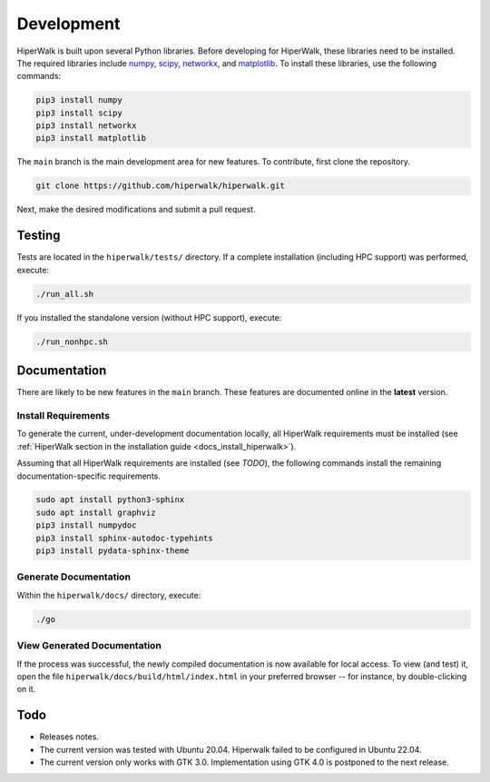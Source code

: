 .. _docs_development:

===========
Development
===========

HiperWalk is built upon several Python libraries. 
Before developing for HiperWalk, these libraries need to be installed. 
The required libraries include
`numpy <https://numpy.org/>`_,
`scipy <https://scipy.org/>`_,
`networkx <https://networkx.org/>`_, and
`matplotlib <https://matplotlib.org/>`_.
To install these libraries, use the following commands:

.. code-block:: shell

   pip3 install numpy
   pip3 install scipy
   pip3 install networkx
   pip3 install matplotlib

The ``main`` branch is the main development area for new features. 
To contribute, first clone the repository.

.. code-block:: shell

    git clone https://github.com/hiperwalk/hiperwalk.git

Next, make the desired modifications and submit a pull request.

Testing
=======

Tests are located in the ``hiperwalk/tests/`` directory.
If a complete installation (including HPC support) was performed, 
execute:

.. code-block:: shell

    ./run_all.sh

If you installed the standalone version (without HPC support), 
execute:

.. code-block:: shell

    ./run_nonhpc.sh

Documentation
=============

There are likely to be new features in the ``main`` branch. 
These features are documented online in the  **latest** version.

Install Requirements
--------------------

To generate the current, under-development documentation locally, 
all HiperWalk requirements must be installed
(see :ref:`HiperWalk section in the installation guide
<docs_install_hiperwalk>`).

Assuming that all HiperWalk requirements are installed (see *TODO*), 
the following commands install the remaining documentation-specific requirements.

.. code-block:: shell

   sudo apt install python3-sphinx
   sudo apt install graphviz
   pip3 install numpydoc
   pip3 install sphinx-autodoc-typehints
   pip3 install pydata-sphinx-theme

Generate Documentation
----------------------

Within the ``hiperwalk/docs/`` directory, execute:


.. code-block:: shell

   ./go

View Generated Documentation
----------------------------

If the process was successful, the newly compiled documentation 
is now available for local access. To view (and test) it, open the 
file  ``hiperwalk/docs/build/html/index.html``
in your preferred browser -- for instance, by double-clicking on it.

Todo
====
* Releases notes.
* The current version was tested with Ubuntu 20.04.
  Hiperwalk failed to be configured in Ubuntu 22.04.
* The current version only works with GTK 3.0.
  Implementation using GTK 4.0 is postponed to the next release.
